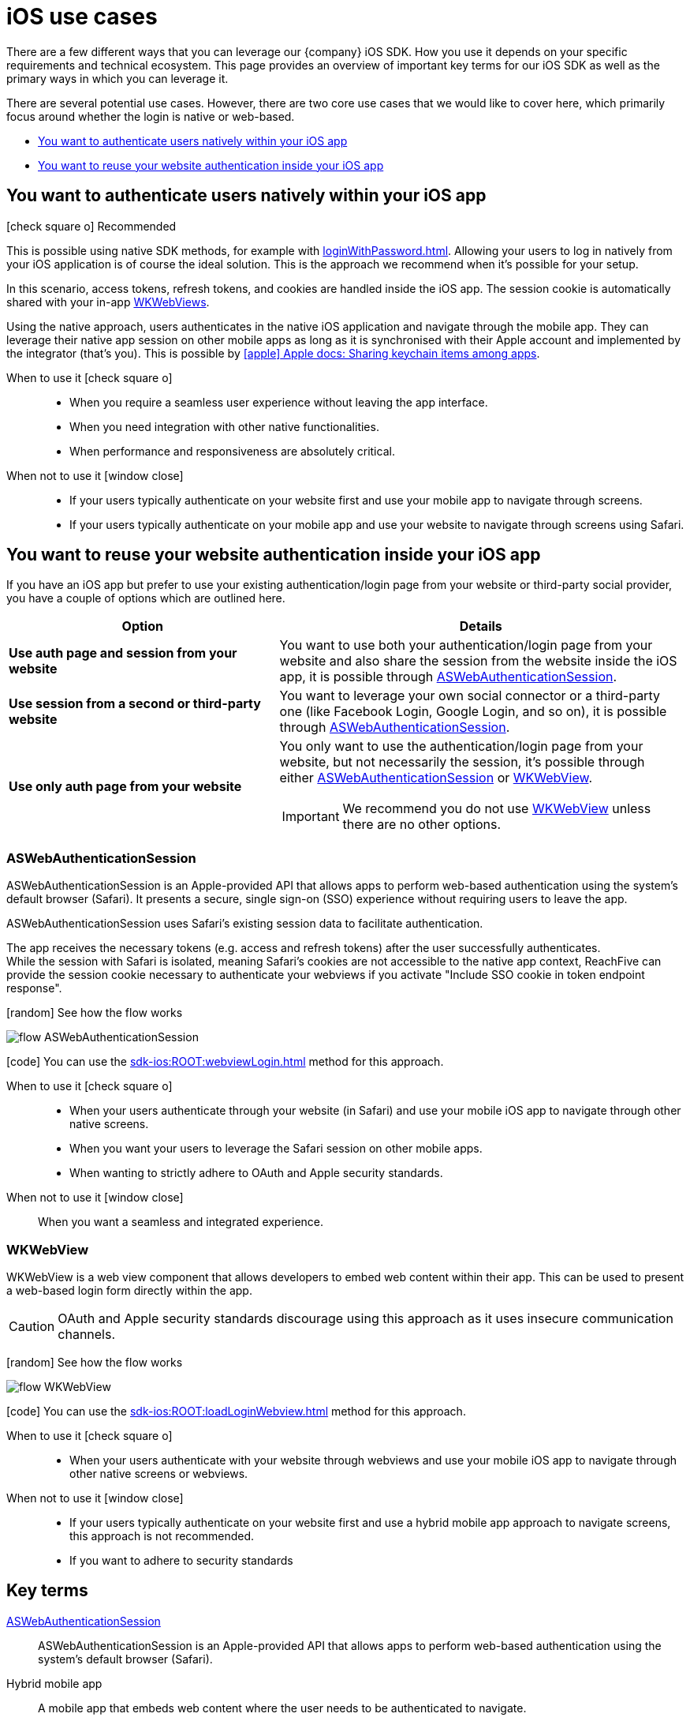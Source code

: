 = iOS use cases

There are a few different ways that you can leverage our {company} iOS SDK.
How you use it depends on your specific requirements and technical ecosystem.
This page provides an overview of important key terms for our iOS SDK as well as the primary ways in which you can leverage it.

There are several potential use cases.
However, there are two core use cases that we would like to cover here, which primarily focus around whether the login is native or web-based.

* <<You want to authenticate users natively within your iOS app>>
* <<You want to reuse your website authentication inside your iOS app>>

== You want to authenticate users natively within your iOS app

[.released]#icon:check-square-o[] Recommended#

This is possible using native SDK methods, for example with xref:loginWithPassword.adoc[].
Allowing your users to log in natively from your iOS application is of course the ideal solution.
This is the approach we recommend when it's possible for your setup.

In this scenario, access tokens, refresh tokens, and cookies are handled inside the iOS app.
The session cookie is automatically shared with your in-app <<WKWebView, WKWebViews>>.

Using the native approach, users authenticates in the native iOS application and navigate through the mobile app.
They can leverage their native app session on other mobile apps as long as it is synchronised with their Apple account and implemented by the integrator (that's you).
This is possible by link:https://developer.apple.com/documentation/security/keychain_services/keychain_items/sharing_access_to_keychain_items_among_a_collection_of_apps/[icon:apple[] Apple docs: Sharing keychain items among apps^].

[tabs]
====
When to use it icon:check-square-o[]::
+
--
* When you require a seamless user experience without leaving the app interface.
* When you need integration with other native functionalities.
* When performance and responsiveness are absolutely critical.
--
When not to use it [.red]#icon:window-close[]#::
+
--
* If your users typically authenticate on your website first and use your mobile app to navigate through screens.
* If your users typically authenticate on your mobile app and use your website to navigate through screens using Safari.
--
====

== You want to reuse your website authentication inside your iOS app

If you have an iOS app but prefer to use your existing authentication/login page from your website or third-party social provider, you have a couple of options which are outlined here.

[cols="4s,6a"]
|===
|Option |Details

|Use auth page and session from your website
|You want to use both your authentication/login page from your website and also share the session from the website inside the iOS app, it is possible through <<ASWebAuthenticationSession>>.

|Use session from a second or third-party website
|You want to leverage your own social connector or a third-party one (like Facebook Login, Google Login, and so on), it is possible through <<ASWebAuthenticationSession>>.

|Use only auth page from your website
|You only want to use the authentication/login page from your website, but not necessarily the session, it's possible through either <<ASWebAuthenticationSession>> or <<WKWebView>>.

IMPORTANT: We recommend you do not use <<WKWebView>> unless there are no other options.

|===

=== ASWebAuthenticationSession

ASWebAuthenticationSession is an Apple-provided API that allows apps to perform web-based authentication using the system's default browser (Safari).
It presents a secure, single sign-on (SSO) experience without requiring users to leave the app.

ASWebAuthenticationSession uses Safari's existing session data to facilitate authentication.

The app receives the necessary tokens (e.g. access and refresh tokens) after the user successfully authenticates. +
While the session with Safari is isolated, meaning Safari's cookies are not accessible to the native app context, ReachFive can provide the session cookie necessary to authenticate your webviews if you activate "Include SSO cookie in token endpoint response".

// visual
[.expand]
icon:random[] See how the flow works

[.expand-content]
====
image:flows/flow_ASWebAuthenticationSession.jpeg[role=zoom]
// [mermaid]
// ----
// %%{init: {'theme': 'base', 'themeVariables': {'primaryColor': '#00c24a', 'fontSize': '20px', 'noteBkgColor': '#c1c1c1', 'edgeLabelBackground':'#fff', 'tertiaryColor': '#e1e1e1'}}}%%
// flowchart TD
//     B[User initiates login]
//     B --> C[App opens ASWebAuthenticationSession]
//     C --> D[User enters credentials in safari view]
//     D --> E[ReachFive verifies credentials]
//     E --> F{Are credentials valid?}
//     F -->|Yes| G[ReachFive sends cookie and token]
//     G --> H[App stores token]
//     G --> I[Safari stores cookie]
//     H --> J[If enabled, App stores cookie]
//     J --> L[User granted access]
//     F -->|No| K[Show error message]
// ----
====

icon:code[] You can use the xref:sdk-ios:ROOT:webviewLogin.adoc[] method for this approach.

[tabs]
====
When to use it icon:check-square-o[]::
+
--
* When your users authenticate through your website (in Safari) and use your mobile iOS app to navigate through other native screens.
* When you want your users to leverage the Safari session on other mobile apps.
* When wanting to strictly adhere to OAuth and Apple security standards.
--
When not to use it [.red]#icon:window-close[]#::
+
--
When you want a seamless and integrated experience.
--
====

=== WKWebView

WKWebView is a web view component that allows developers to embed web content within their app.
This can be used to present a web-based login form directly within the app.

CAUTION: OAuth and Apple security standards discourage using this approach as it uses insecure communication channels.

// visual
[.expand]
icon:random[] See how the flow works

[.expand-content]
====
image:flows/flow_WKWebView.jpeg[role=zoom]
// [mermaid]
// ----
// %%{init: {'theme': 'base', 'themeVariables': {'primaryColor': '#00c24a', 'fontSize': '20px', 'noteBkgColor': '#c1c1c1', 'edgeLabelBackground':'#fff', 'tertiaryColor': '#e1e1e1'}}}%%
// flowchart TD
//     B[User initiates login]
//     B --> C[App loads WKWebView with login URL]
//     C --> D[User enters credentials in WKWebView]
//     D --> E[ReachFive verifies credentials]
//     E --> F{Are credentials valid?}
//     F -->|Yes| G[ReachFive sends cookie and token]
//     G --> H[App stores cookie and token]
//     H --> I[User granted access]
//     F -->|No| J[Show error message]
// ----
====

icon:code[] You can use the xref:sdk-ios:ROOT:loadLoginWebview.adoc[] method for this approach.

[tabs]
====
When to use it icon:check-square-o[]::
+
--
* When your users authenticate with your website through webviews and use your mobile iOS app to navigate through other native screens or webviews.
--
When not to use it [.red]#icon:window-close[]#::
+
--
* If your users typically authenticate on your website first and use a hybrid mobile app approach to navigate screens, this approach is not recommended.
* If you want to adhere to security standards
--
====

== Key terms

<<ASWebAuthenticationSession>>::
ASWebAuthenticationSession is an Apple-provided API that allows apps to perform web-based authentication using the system's default browser (Safari).

Hybrid mobile app::
A mobile app that embeds web content where the user needs to be authenticated to navigate.

<<You want to authenticate users natively within your iOS app, Native mobile app>>::
A mobile app that relies only on screens built using native context, without any external web context.

Webview::
A view that allows developers to embed web content directly within their applications.
The primary component used for this purpose in modern iOS development is `WKWebView`, which is part of the WebKit framework.

<<WKWebView>>::
WKWebView is a web view component that allows developers to embed web content within their app.
This can be used to present a web-based login form directly within the app.
